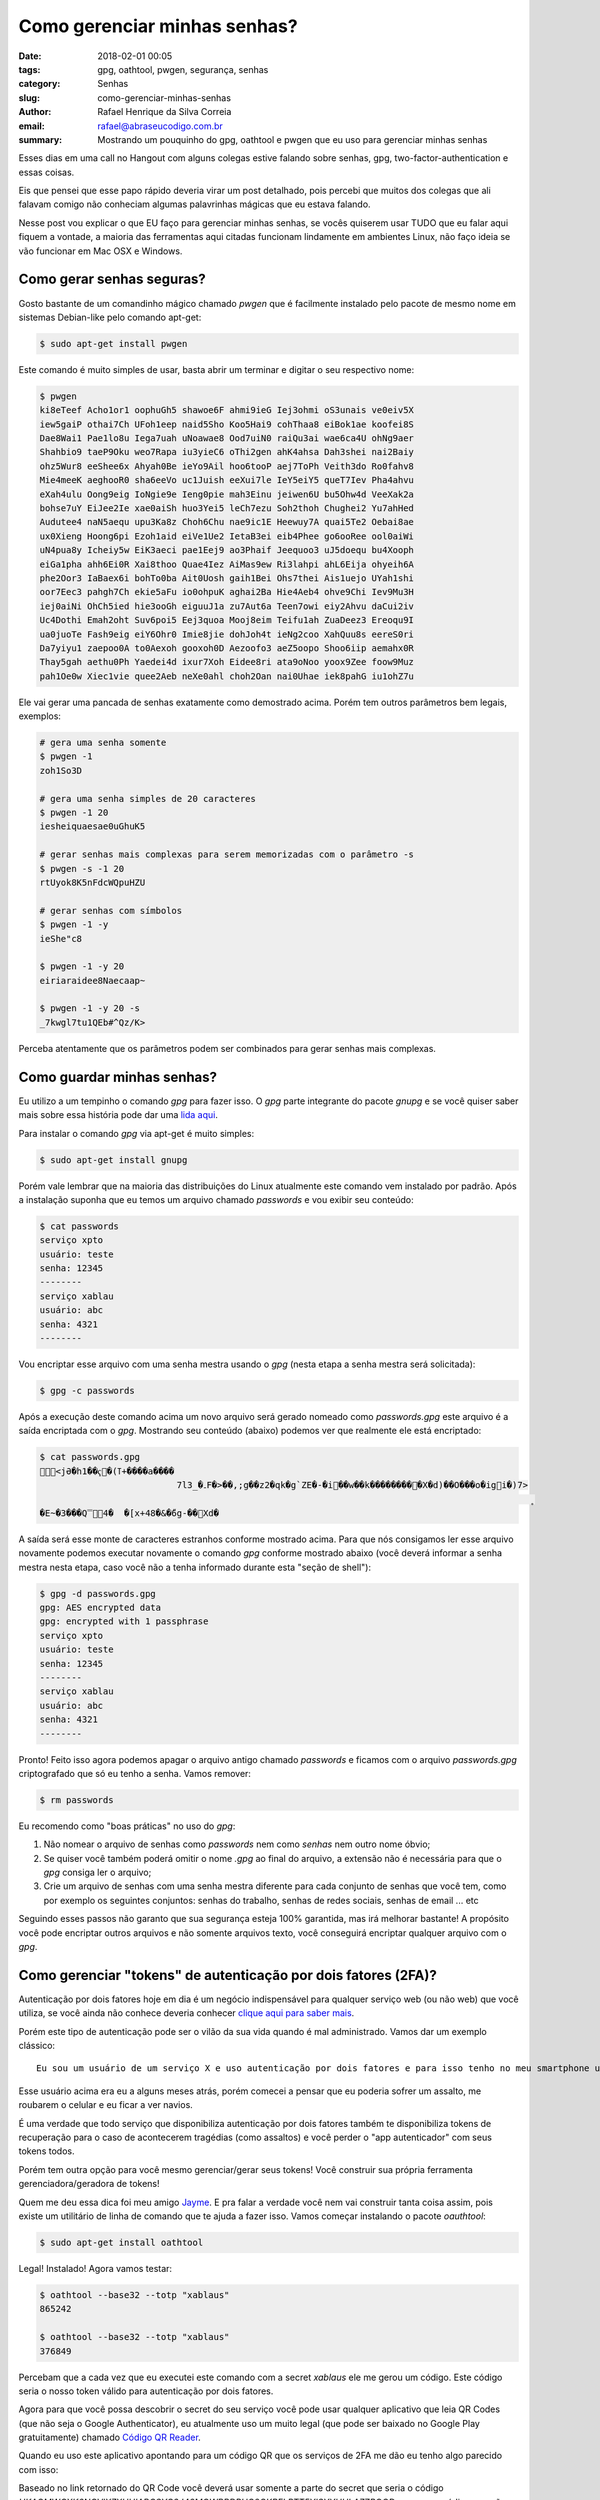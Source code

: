 Como gerenciar minhas senhas?
###############################

:date: 2018-02-01 00:05
:tags: gpg, oathtool, pwgen, segurança, senhas
:category: Senhas
:slug: como-gerenciar-minhas-senhas
:author: Rafael Henrique da Silva Correia
:email:  rafael@abraseucodigo.com.br
:summary: Mostrando um pouquinho do gpg, oathtool e pwgen que eu uso para gerenciar minhas senhas

Esses dias em uma call no Hangout com alguns colegas estive falando sobre senhas, gpg, two-factor-authentication e essas coisas.

Eis que pensei que esse papo rápido deveria virar um post detalhado, pois percebi que muitos dos colegas que ali falavam comigo não conheciam algumas palavrinhas mágicas que eu estava falando.

Nesse post vou explicar o que EU faço para gerenciar minhas senhas, se vocês quiserem usar TUDO que eu falar aqui fiquem a vontade, a maioria das ferramentas aqui citadas funcionam lindamente em ambientes Linux, não faço ideia se vão funcionar em Mac OSX e Windows.

Como gerar senhas seguras?
--------------------------

Gosto bastante de um comandinho mágico chamado `pwgen` que é facilmente instalado pelo pacote de mesmo nome em sistemas Debian-like pelo comando apt-get:

.. code-block:: console

    $ sudo apt-get install pwgen

Este comando é muito simples de usar, basta abrir um terminar e digitar o seu respectivo nome:

.. code-block:: console

    $ pwgen
    ki8eTeef Acho1or1 oophuGh5 shawoe6F ahmi9ieG Iej3ohmi oS3unais ve0eiv5X
    iew5gaiP othai7Ch UFoh1eep naid5Sho Koo5Hai9 cohThaa8 eiBok1ae koofei8S
    Dae8Wai1 Pae1lo8u Iega7uah uNoawae8 Ood7uiN0 raiQu3ai wae6ca4U ohNg9aer
    Shahbio9 taeP9Oku weo7Rapa iu3yieC6 oThi2gen ahK4ahsa Dah3shei nai2Baiy
    ohz5Wur8 eeShee6x Ahyah0Be ieYo9Ail hoo6tooP aej7ToPh Veith3do Ro0fahv8
    Mie4meeK aeghooR0 sha6eeVo uc1Juish eeXui7le IeY5eiY5 queT7Iev Pha4ahvu
    eXah4ulu Oong9eig IoNgie9e Ieng0pie mah3Einu jeiwen6U bu5Ohw4d VeeXak2a
    bohse7uY EiJee2Ie xae0aiSh huo3Yei5 leCh7ezu Soh2thoh Chughei2 Yu7ahHed
    Audutee4 naN5aequ upu3Ka8z Choh6Chu nae9ic1E Heewuy7A quai5Te2 Oebai8ae
    ux0Xieng Hoong6pi Ezoh1aid eiVe1Ue2 IetaB3ei eib4Phee go6ooRee ool0aiWi
    uN4pua8y Icheiy5w EiK3aeci pae1Eej9 ao3Phaif Jeequoo3 uJ5doequ bu4Xooph
    eiGa1pha ahh6Ei0R Xai8thoo Quae4Iez AiMas9ew Ri3lahpi ahL6Eija ohyeih6A
    phe2Oor3 IaBaex6i bohTo0ba Ait0Uosh gaih1Bei Ohs7thei Ais1uejo UYah1shi
    oor7Eec3 pahgh7Ch ekie5aFu io0ohpuK aghai2Ba Hie4Aeb4 ohve9Chi Iev9Mu3H
    iej0aiNi OhCh5ied hie3ooGh eiguuJ1a zu7Aut6a Teen7owi eiy2Ahvu daCui2iv
    Uc4Dothi Emah2oht Suv6poi5 Eej3quoa Mooj8eim Teifu1ah ZuaDeez3 Ereoqu9I
    ua0juoTe Fash9eig eiY6Ohr0 Imie8jie dohJoh4t ieNg2coo XahQuu8s eereS0ri
    Da7yiyu1 zaepoo0A to0Aexoh gooxoh0D Aezoofo3 aeZ5oopo Shoo6iip aemahx0R
    Thay5gah aethu0Ph Yaedei4d ixur7Xoh Eidee8ri ata9oNoo yoox9Zee foow9Muz
    pah1Oe0w Xiec1vie quee2Aeb neXe0ahl choh2Oan nai0Uhae iek8pahG iu1ohZ7u

Ele vai gerar uma pancada de senhas exatamente como demostrado acima. Porém tem outros parâmetros bem legais, exemplos:

.. code-block:: console

    # gera uma senha somente
    $ pwgen -1
    zoh1So3D

    # gera uma senha simples de 20 caracteres
    $ pwgen -1 20
    iesheiquaesae0uGhuK5

    # gerar senhas mais complexas para serem memorizadas com o parâmetro -s
    $ pwgen -s -1 20
    rtUyok8K5nFdcWQpuHZU

    # gerar senhas com símbolos
    $ pwgen -1 -y
    ieShe"c8

    $ pwgen -1 -y 20
    eiriaraidee8Naecaap~

    $ pwgen -1 -y 20 -s
    _7kwgl7tu1QEb#^Qz/K>


Perceba atentamente que os parâmetros podem ser combinados para gerar senhas mais complexas.

Como guardar minhas senhas?
---------------------------

Eu utilizo a um tempinho o comando `gpg` para fazer isso. O `gpg` parte integrante do pacote `gnupg` e se você quiser saber mais sobre essa história pode dar uma `lida aqui <https://pt.wikipedia.org/wiki/GNU_Privacy_Guard>`_. 

Para instalar o comando `gpg` via apt-get é muito simples:

.. code-block:: console

    $ sudo apt-get install gnupg

Porém vale lembrar que na maioria das distribuições do Linux atualmente este comando vem instalado por padrão. Após a instalação suponha que eu temos um arquivo chamado `passwords` e vou exibir seu conteúdo:

.. code-block:: console

    $ cat passwords
    serviço xpto
    usuário: teste
    senha: 12345
    --------
    serviço xablau
    usuário: abc
    senha: 4321
    --------


Vou encriptar esse arquivo com uma senha mestra usando o `gpg` (nesta etapa a senha mestra será solicitada):

.. code-block:: console

    $ gpg -c passwords

Após a execução deste comando acima um novo arquivo será gerado nomeado como `passwords.gpg` este arquivo é a saída encriptada com o `gpg`. Mostrando seu conteúdo (abaixo) podemos ver que realmente ele está encriptado:

.. code-block:: console

    $ cat passwords.gpg
    <jӘ�h1��ҁ�(ߠ+����a����
                              7l3_�۔F�>��,;g��z2�qk�g`ZE�-�i��w��k���������X�d)��O���o�igi�)7>
                                                                                                 ˳
    �E~�3���Q̿4�  �[x+48�&�̋6g-��Xd�

A saída será esse monte de caracteres estranhos conforme mostrado acima. Para que nós consigamos ler esse arquivo novamente podemos executar novamente o comando `gpg` conforme mostrado abaixo (você deverá informar a senha mestra nesta etapa, caso você não a tenha informado durante esta "seção de shell"):

.. code-block:: console

    $ gpg -d passwords.gpg
    gpg: AES encrypted data
    gpg: encrypted with 1 passphrase
    serviço xpto
    usuário: teste
    senha: 12345
    --------
    serviço xablau
    usuário: abc
    senha: 4321
    --------

Pronto! Feito isso agora podemos apagar o arquivo antigo chamado `passwords` e ficamos com o arquivo `passwords.gpg` criptografado que só eu tenho a senha. Vamos remover:

.. code-block:: console

    $ rm passwords

Eu recomendo como "boas práticas" no uso do `gpg`:

1. Não nomear o arquivo de senhas como `passwords` nem como `senhas` nem outro nome óbvio;
2. Se quiser você também poderá omitir o nome `.gpg` ao final do arquivo, a extensão não é necessária para que o `gpg` consiga ler o arquivo;
3. Crie um arquivo de senhas com uma senha mestra diferente para cada conjunto de senhas que você tem, como por exemplo os seguintes conjuntos: senhas do trabalho, senhas de redes sociais, senhas de email ... etc

Seguindo esses passos não garanto que sua segurança esteja 100% garantida, mas irá melhorar bastante! A propósito você pode encriptar outros arquivos e não somente arquivos texto, você conseguirá encriptar qualquer arquivo com o `gpg`.

Como gerenciar "tokens" de autenticação por dois fatores (2FA)?
---------------------------------------------------------------

Autenticação por dois fatores hoje em dia é um negócio indispensável para qualquer serviço web (ou não web) que você utiliza, se você ainda não conhece deveria conhecer `clique aqui para saber mais <https://pt.wikipedia.org/wiki/Identifica%C3%A7%C3%A3o_por_dois_fatores>`_.

Porém este tipo de autenticação pode ser o vilão da sua vida quando é mal administrado. Vamos dar um exemplo clássico:

::

    Eu sou um usuário de um serviço X e uso autenticação por dois fatores e para isso tenho no meu smartphone um aplicativo magnífico chamado Google Authenticator, sempre que algum serviço requisita meu token eu vou no meu smartphone e recebo esse token através do aplicativo do celular.

Esse usuário acima era eu a alguns meses atrás, porém comecei a pensar que eu poderia sofrer um assalto, me roubarem o celular e eu ficar a ver navios.

É uma verdade que todo serviço que disponibiliza autenticação por dois fatores também te disponibiliza tokens de recuperação para o caso de acontecerem tragédias (como assaltos) e você perder o "app autenticador" com seus tokens todos.

Porém tem outra opção para você mesmo gerenciar/gerar seus tokens! Você construir sua própria ferramenta gerenciadora/geradora de tokens!

Quem me deu essa dica foi meu amigo `Jayme <https://disqus.com/by/jaimeasnchezhidalg/>`_. E pra falar a verdade você nem vai construir tanta coisa assim, pois existe um utilitário de linha de comando que te ajuda a fazer isso. Vamos começar instalando o pacote `oauthtool`:

.. code-block:: console

    $ sudo apt-get install oathtool

Legal! Instalado! Agora vamos testar:

.. code-block:: console

    $ oathtool --base32 --totp "xablaus"
    865242

    $ oathtool --base32 --totp "xablaus"
    376849

Percebam que a cada vez que eu executei este comando com a secret `xablaus` ele me gerou um código. Este código seria o nosso token válido para autenticação por dois fatores.

Agora para que você possa descobrir o secret do seu serviço você pode usar qualquer aplicativo que leia QR Codes (que não seja o Google Authenticator), eu atualmente uso um muito legal (que pode ser baixado no Google Play gratuitamente) chamado `Código QR Reader <https://play.google.com/store/apps/details?id=tw.mobileapp.qrcode.banner&hl=pt>`_.

Quando eu uso este aplicativo apontando para um código QR que os serviços de 2FA me dão eu tenho algo parecido com isso:

.. image:: images/como-gerenciar-minhas-senhas.png
   :alt: imagem da app QR Reader
   :align: center

Baseado no link retornado do QR Code você deverá usar somente a parte do secret que seria o código `HKAOMWCXK6NCVIX7XHUIABCSYC3J42MQWBBDPHG2GKRELBTT5YISYYUULA7ZPOQD`, com esse código em mãos podemos usar o comando `oathtool`:

.. code-block:: console

    $ oathtool --base32 --totp "HKAOMWCXK6NCVIX7XHUIABCSYC3J42MQWBBDPHG2GKRELBTT5YISYYUULA7ZPOQD"
    866946

    $ oathtool --base32 --totp "HKAOMWCXK6NCVIX7XHUIABCSYC3J42MQWBBDPHG2GKRELBTT5YISYYUULA7ZPOQD"
    640765

Como vocês podem ver na imagem esse código eu gerei a partir da minha conta pessoal da Amazon Web Services (obviamente que não estou usando este no momento senão meio mundo agora estaria tentando me invadir neste momento), para que sejam gerados tokens de outros serviços o mesmo procedimento poderia ser usado tranquilamente.

Conclusão final
---------------

Agora que você aprendeu a fazer tudo isso, que tal misturar as coisas para trazer mais segurança? Vou deixar duas dicas:

- Você pode armazenar seus secrets encriptados com `gpg` e criar um script simplório para que o oathtool solicite sua chave mestra do gpg para depois gerar seus tokens;
- Você poderá armazenar recovery codes e outras coisas na sua máquina sem problema nenhum se isso estiver devidamente encriptado com `gpg`. Desta forma se alguma tragédia ocorrer com os seus tokens de autenticação por duplo fator você poderá ler a partir do arquivo encriptado seus recovery codes e recuperar sua conta normalmente;
- Não confia na sua máquina? Nem eu! Você poderá jogar arquivos encriptados para o Dropbox/Google Drive ou outro serviço na nuvem para não perder suas senhas e acessos caso seu notebook seja roubado ou seu hd misteriosamente explodir do nada do dia para a noite.

Espero que tenham gostado do post! Deixem seus comentários ai abaixo que a gente continua a conversa.

